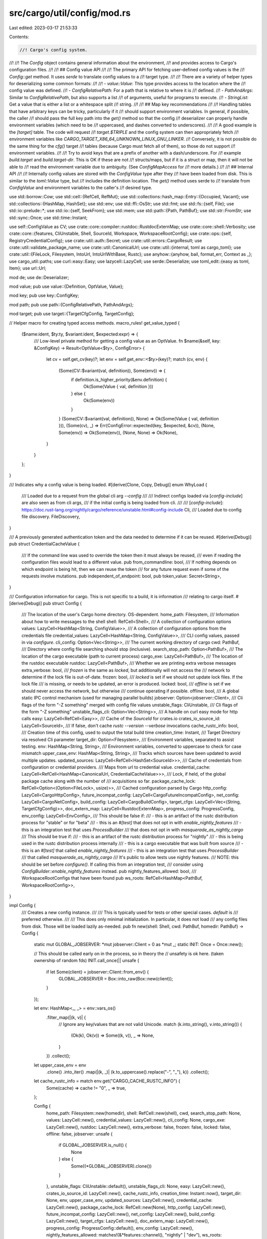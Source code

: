src/cargo/util/config/mod.rs
============================

Last edited: 2023-03-17 21:53:33

Contents:

.. code-block:: rs

    //! Cargo's config system.
//!
//! The `Config` object contains general information about the environment,
//! and provides access to Cargo's configuration files.
//!
//! ## Config value API
//!
//! The primary API for fetching user-defined config values is the
//! `Config::get` method. It uses `serde` to translate config values to a
//! target type.
//!
//! There are a variety of helper types for deserializing some common formats:
//!
//! - `value::Value`: This type provides access to the location where the
//!   config value was defined.
//! - `ConfigRelativePath`: For a path that is relative to where it is
//!   defined.
//! - `PathAndArgs`: Similar to `ConfigRelativePath`, but also supports a list
//!   of arguments, useful for programs to execute.
//! - `StringList`: Get a value that is either a list or a whitespace split
//!   string.
//!
//! ## Map key recommendations
//!
//! Handling tables that have arbitrary keys can be tricky, particularly if it
//! should support environment variables. In general, if possible, the caller
//! should pass the full key path into the `get()` method so that the config
//! deserializer can properly handle environment variables (which need to be
//! uppercased, and dashes converted to underscores).
//!
//! A good example is the `[target]` table. The code will request
//! `target.$TRIPLE` and the config system can then appropriately fetch
//! environment variables like `CARGO_TARGET_X86_64_UNKNOWN_LINUX_GNU_LINKER`.
//! Conversely, it is not possible do the same thing for the `cfg()` target
//! tables (because Cargo must fetch all of them), so those do not support
//! environment variables.
//!
//! Try to avoid keys that are a prefix of another with a dash/underscore. For
//! example `build.target` and `build.target-dir`. This is OK if these are not
//! structs/maps, but if it is a struct or map, then it will not be able to
//! read the environment variable due to ambiguity. (See `ConfigMapAccess` for
//! more details.)
//!
//! ## Internal API
//!
//! Internally config values are stored with the `ConfigValue` type after they
//! have been loaded from disk. This is similar to the `toml::Value` type, but
//! includes the definition location. The `get()` method uses serde to
//! translate from `ConfigValue` and environment variables to the caller's
//! desired type.

use std::borrow::Cow;
use std::cell::{RefCell, RefMut};
use std::collections::hash_map::Entry::{Occupied, Vacant};
use std::collections::{HashMap, HashSet};
use std::env;
use std::ffi::OsStr;
use std::fmt;
use std::fs::{self, File};
use std::io::prelude::*;
use std::io::{self, SeekFrom};
use std::mem;
use std::path::{Path, PathBuf};
use std::str::FromStr;
use std::sync::Once;
use std::time::Instant;

use self::ConfigValue as CV;
use crate::core::compiler::rustdoc::RustdocExternMap;
use crate::core::shell::Verbosity;
use crate::core::{features, CliUnstable, Shell, SourceId, Workspace, WorkspaceRootConfig};
use crate::ops::{self, RegistryCredentialConfig};
use crate::util::auth::Secret;
use crate::util::errors::CargoResult;
use crate::util::validate_package_name;
use crate::util::CanonicalUrl;
use crate::util::{internal, toml as cargo_toml};
use crate::util::{FileLock, Filesystem, IntoUrl, IntoUrlWithBase, Rustc};
use anyhow::{anyhow, bail, format_err, Context as _};
use cargo_util::paths;
use curl::easy::Easy;
use lazycell::LazyCell;
use serde::Deserialize;
use toml_edit::{easy as toml, Item};
use url::Url;

mod de;
use de::Deserializer;

mod value;
pub use value::{Definition, OptValue, Value};

mod key;
pub use key::ConfigKey;

mod path;
pub use path::{ConfigRelativePath, PathAndArgs};

mod target;
pub use target::{TargetCfgConfig, TargetConfig};

// Helper macro for creating typed access methods.
macro_rules! get_value_typed {
    ($name:ident, $ty:ty, $variant:ident, $expected:expr) => {
        /// Low-level private method for getting a config value as an OptValue.
        fn $name(&self, key: &ConfigKey) -> Result<OptValue<$ty>, ConfigError> {
            let cv = self.get_cv(key)?;
            let env = self.get_env::<$ty>(key)?;
            match (cv, env) {
                (Some(CV::$variant(val, definition)), Some(env)) => {
                    if definition.is_higher_priority(&env.definition) {
                        Ok(Some(Value { val, definition }))
                    } else {
                        Ok(Some(env))
                    }
                }
                (Some(CV::$variant(val, definition)), None) => Ok(Some(Value { val, definition })),
                (Some(cv), _) => Err(ConfigError::expected(key, $expected, &cv)),
                (None, Some(env)) => Ok(Some(env)),
                (None, None) => Ok(None),
            }
        }
    };
}

/// Indicates why a config value is being loaded.
#[derive(Clone, Copy, Debug)]
enum WhyLoad {
    /// Loaded due to a request from the global cli arg `--config`
    ///
    /// Indirect configs loaded via [`config-include`] are also seen as from cli args,
    /// if the initial config is being loaded from cli.
    ///
    /// [`config-include`]: https://doc.rust-lang.org/nightly/cargo/reference/unstable.html#config-include
    Cli,
    /// Loaded due to config file discovery.
    FileDiscovery,
}

/// A previously generated authentication token and the data needed to determine if it can be reused.
#[derive(Debug)]
pub struct CredentialCacheValue {
    /// If the command line was used to override the token then it must always be reused,
    /// even if reading the configuration files would lead to a different value.
    pub from_commandline: bool,
    /// If nothing depends on which endpoint is being hit, then we can reuse the token
    /// for any future request even if some of the requests involve mutations.
    pub independent_of_endpoint: bool,
    pub token_value: Secret<String>,
}

/// Configuration information for cargo. This is not specific to a build, it is information
/// relating to cargo itself.
#[derive(Debug)]
pub struct Config {
    /// The location of the user's Cargo home directory. OS-dependent.
    home_path: Filesystem,
    /// Information about how to write messages to the shell
    shell: RefCell<Shell>,
    /// A collection of configuration options
    values: LazyCell<HashMap<String, ConfigValue>>,
    /// A collection of configuration options from the credentials file
    credential_values: LazyCell<HashMap<String, ConfigValue>>,
    /// CLI config values, passed in via `configure`.
    cli_config: Option<Vec<String>>,
    /// The current working directory of cargo
    cwd: PathBuf,
    /// Directory where config file searching should stop (inclusive).
    search_stop_path: Option<PathBuf>,
    /// The location of the cargo executable (path to current process)
    cargo_exe: LazyCell<PathBuf>,
    /// The location of the rustdoc executable
    rustdoc: LazyCell<PathBuf>,
    /// Whether we are printing extra verbose messages
    extra_verbose: bool,
    /// `frozen` is the same as `locked`, but additionally will not access the
    /// network to determine if the lock file is out-of-date.
    frozen: bool,
    /// `locked` is set if we should not update lock files. If the lock file
    /// is missing, or needs to be updated, an error is produced.
    locked: bool,
    /// `offline` is set if we should never access the network, but otherwise
    /// continue operating if possible.
    offline: bool,
    /// A global static IPC control mechanism (used for managing parallel builds)
    jobserver: Option<jobserver::Client>,
    /// Cli flags of the form "-Z something" merged with config file values
    unstable_flags: CliUnstable,
    /// Cli flags of the form "-Z something"
    unstable_flags_cli: Option<Vec<String>>,
    /// A handle on curl easy mode for http calls
    easy: LazyCell<RefCell<Easy>>,
    /// Cache of the `SourceId` for crates.io
    crates_io_source_id: LazyCell<SourceId>,
    /// If false, don't cache `rustc --version --verbose` invocations
    cache_rustc_info: bool,
    /// Creation time of this config, used to output the total build time
    creation_time: Instant,
    /// Target Directory via resolved Cli parameter
    target_dir: Option<Filesystem>,
    /// Environment variables, separated to assist testing.
    env: HashMap<String, String>,
    /// Environment variables, converted to uppercase to check for case mismatch
    upper_case_env: HashMap<String, String>,
    /// Tracks which sources have been updated to avoid multiple updates.
    updated_sources: LazyCell<RefCell<HashSet<SourceId>>>,
    /// Cache of credentials from configuration or credential providers.
    /// Maps from url to credential value.
    credential_cache: LazyCell<RefCell<HashMap<CanonicalUrl, CredentialCacheValue>>>,
    /// Lock, if held, of the global package cache along with the number of
    /// acquisitions so far.
    package_cache_lock: RefCell<Option<(Option<FileLock>, usize)>>,
    /// Cached configuration parsed by Cargo
    http_config: LazyCell<CargoHttpConfig>,
    future_incompat_config: LazyCell<CargoFutureIncompatConfig>,
    net_config: LazyCell<CargoNetConfig>,
    build_config: LazyCell<CargoBuildConfig>,
    target_cfgs: LazyCell<Vec<(String, TargetCfgConfig)>>,
    doc_extern_map: LazyCell<RustdocExternMap>,
    progress_config: ProgressConfig,
    env_config: LazyCell<EnvConfig>,
    /// This should be false if:
    /// - this is an artifact of the rustc distribution process for "stable" or for "beta"
    /// - this is an `#[test]` that does not opt in with `enable_nightly_features`
    /// - this is an integration test that uses `ProcessBuilder`
    ///      that does not opt in with `masquerade_as_nightly_cargo`
    /// This should be true if:
    /// - this is an artifact of the rustc distribution process for "nightly"
    /// - this is being used in the rustc distribution process internally
    /// - this is a cargo executable that was built from source
    /// - this is an `#[test]` that called `enable_nightly_features`
    /// - this is an integration test that uses `ProcessBuilder`
    ///       that called `masquerade_as_nightly_cargo`
    /// It's public to allow tests use nightly features.
    /// NOTE: this should be set before `configure()`. If calling this from an integration test,
    /// consider using `ConfigBuilder::enable_nightly_features` instead.
    pub nightly_features_allowed: bool,
    /// WorkspaceRootConfigs that have been found
    pub ws_roots: RefCell<HashMap<PathBuf, WorkspaceRootConfig>>,
}

impl Config {
    /// Creates a new config instance.
    ///
    /// This is typically used for tests or other special cases. `default` is
    /// preferred otherwise.
    ///
    /// This does only minimal initialization. In particular, it does not load
    /// any config files from disk. Those will be loaded lazily as-needed.
    pub fn new(shell: Shell, cwd: PathBuf, homedir: PathBuf) -> Config {
        static mut GLOBAL_JOBSERVER: *mut jobserver::Client = 0 as *mut _;
        static INIT: Once = Once::new();

        // This should be called early on in the process, so in theory the
        // unsafety is ok here. (taken ownership of random fds)
        INIT.call_once(|| unsafe {
            if let Some(client) = jobserver::Client::from_env() {
                GLOBAL_JOBSERVER = Box::into_raw(Box::new(client));
            }
        });

        let env: HashMap<_, _> = env::vars_os()
            .filter_map(|(k, v)| {
                // Ignore any key/values that are not valid Unicode.
                match (k.into_string(), v.into_string()) {
                    (Ok(k), Ok(v)) => Some((k, v)),
                    _ => None,
                }
            })
            .collect();

        let upper_case_env = env
            .clone()
            .into_iter()
            .map(|(k, _)| (k.to_uppercase().replace("-", "_"), k))
            .collect();

        let cache_rustc_info = match env.get("CARGO_CACHE_RUSTC_INFO") {
            Some(cache) => cache != "0",
            _ => true,
        };

        Config {
            home_path: Filesystem::new(homedir),
            shell: RefCell::new(shell),
            cwd,
            search_stop_path: None,
            values: LazyCell::new(),
            credential_values: LazyCell::new(),
            cli_config: None,
            cargo_exe: LazyCell::new(),
            rustdoc: LazyCell::new(),
            extra_verbose: false,
            frozen: false,
            locked: false,
            offline: false,
            jobserver: unsafe {
                if GLOBAL_JOBSERVER.is_null() {
                    None
                } else {
                    Some((*GLOBAL_JOBSERVER).clone())
                }
            },
            unstable_flags: CliUnstable::default(),
            unstable_flags_cli: None,
            easy: LazyCell::new(),
            crates_io_source_id: LazyCell::new(),
            cache_rustc_info,
            creation_time: Instant::now(),
            target_dir: None,
            env,
            upper_case_env,
            updated_sources: LazyCell::new(),
            credential_cache: LazyCell::new(),
            package_cache_lock: RefCell::new(None),
            http_config: LazyCell::new(),
            future_incompat_config: LazyCell::new(),
            net_config: LazyCell::new(),
            build_config: LazyCell::new(),
            target_cfgs: LazyCell::new(),
            doc_extern_map: LazyCell::new(),
            progress_config: ProgressConfig::default(),
            env_config: LazyCell::new(),
            nightly_features_allowed: matches!(&*features::channel(), "nightly" | "dev"),
            ws_roots: RefCell::new(HashMap::new()),
        }
    }

    /// Creates a new Config instance, with all default settings.
    ///
    /// This does only minimal initialization. In particular, it does not load
    /// any config files from disk. Those will be loaded lazily as-needed.
    pub fn default() -> CargoResult<Config> {
        let shell = Shell::new();
        let cwd = env::current_dir()
            .with_context(|| "couldn't get the current directory of the process")?;
        let homedir = homedir(&cwd).ok_or_else(|| {
            anyhow!(
                "Cargo couldn't find your home directory. \
                 This probably means that $HOME was not set."
            )
        })?;
        Ok(Config::new(shell, cwd, homedir))
    }

    /// Gets the user's Cargo home directory (OS-dependent).
    pub fn home(&self) -> &Filesystem {
        &self.home_path
    }

    /// Returns a path to display to the user with the location of their home
    /// config file (to only be used for displaying a diagnostics suggestion,
    /// such as recommending where to add a config value).
    pub fn diagnostic_home_config(&self) -> String {
        let home = self.home_path.as_path_unlocked();
        let path = match self.get_file_path(home, "config", false) {
            Ok(Some(existing_path)) => existing_path,
            _ => home.join("config.toml"),
        };
        path.to_string_lossy().to_string()
    }

    /// Gets the Cargo Git directory (`<cargo_home>/git`).
    pub fn git_path(&self) -> Filesystem {
        self.home_path.join("git")
    }

    /// Gets the Cargo base directory for all registry information (`<cargo_home>/registry`).
    pub fn registry_base_path(&self) -> Filesystem {
        self.home_path.join("registry")
    }

    /// Gets the Cargo registry index directory (`<cargo_home>/registry/index`).
    pub fn registry_index_path(&self) -> Filesystem {
        self.registry_base_path().join("index")
    }

    /// Gets the Cargo registry cache directory (`<cargo_home>/registry/path`).
    pub fn registry_cache_path(&self) -> Filesystem {
        self.registry_base_path().join("cache")
    }

    /// Gets the Cargo registry source directory (`<cargo_home>/registry/src`).
    pub fn registry_source_path(&self) -> Filesystem {
        self.registry_base_path().join("src")
    }

    /// Gets the default Cargo registry.
    pub fn default_registry(&self) -> CargoResult<Option<String>> {
        Ok(self
            .get_string("registry.default")?
            .map(|registry| registry.val))
    }

    /// Gets a reference to the shell, e.g., for writing error messages.
    pub fn shell(&self) -> RefMut<'_, Shell> {
        self.shell.borrow_mut()
    }

    /// Gets the path to the `rustdoc` executable.
    pub fn rustdoc(&self) -> CargoResult<&Path> {
        self.rustdoc
            .try_borrow_with(|| Ok(self.get_tool("rustdoc", &self.build_config()?.rustdoc)))
            .map(AsRef::as_ref)
    }

    /// Gets the path to the `rustc` executable.
    pub fn load_global_rustc(&self, ws: Option<&Workspace<'_>>) -> CargoResult<Rustc> {
        let cache_location = ws.map(|ws| {
            ws.target_dir()
                .join(".rustc_info.json")
                .into_path_unlocked()
        });
        let wrapper = self.maybe_get_tool("rustc_wrapper", &self.build_config()?.rustc_wrapper);
        let rustc_workspace_wrapper = self.maybe_get_tool(
            "rustc_workspace_wrapper",
            &self.build_config()?.rustc_workspace_wrapper,
        );

        Rustc::new(
            self.get_tool("rustc", &self.build_config()?.rustc),
            wrapper,
            rustc_workspace_wrapper,
            &self
                .home()
                .join("bin")
                .join("rustc")
                .into_path_unlocked()
                .with_extension(env::consts::EXE_EXTENSION),
            if self.cache_rustc_info {
                cache_location
            } else {
                None
            },
        )
    }

    /// Gets the path to the `cargo` executable.
    pub fn cargo_exe(&self) -> CargoResult<&Path> {
        self.cargo_exe
            .try_borrow_with(|| {
                fn from_env() -> CargoResult<PathBuf> {
                    // Try re-using the `cargo` set in the environment already. This allows
                    // commands that use Cargo as a library to inherit (via `cargo <subcommand>`)
                    // or set (by setting `$CARGO`) a correct path to `cargo` when the current exe
                    // is not actually cargo (e.g., `cargo-*` binaries, Valgrind, `ld.so`, etc.).
                    let exe = env::var_os(crate::CARGO_ENV)
                        .map(PathBuf::from)
                        .ok_or_else(|| anyhow!("$CARGO not set"))?
                        .canonicalize()?;
                    Ok(exe)
                }

                fn from_current_exe() -> CargoResult<PathBuf> {
                    // Try fetching the path to `cargo` using `env::current_exe()`.
                    // The method varies per operating system and might fail; in particular,
                    // it depends on `/proc` being mounted on Linux, and some environments
                    // (like containers or chroots) may not have that available.
                    let exe = env::current_exe()?.canonicalize()?;
                    Ok(exe)
                }

                fn from_argv() -> CargoResult<PathBuf> {
                    // Grab `argv[0]` and attempt to resolve it to an absolute path.
                    // If `argv[0]` has one component, it must have come from a `PATH` lookup,
                    // so probe `PATH` in that case.
                    // Otherwise, it has multiple components and is either:
                    // - a relative path (e.g., `./cargo`, `target/debug/cargo`), or
                    // - an absolute path (e.g., `/usr/local/bin/cargo`).
                    // In either case, `Path::canonicalize` will return the full absolute path
                    // to the target if it exists.
                    let argv0 = env::args_os()
                        .map(PathBuf::from)
                        .next()
                        .ok_or_else(|| anyhow!("no argv[0]"))?;
                    paths::resolve_executable(&argv0)
                }

                let exe = from_env()
                    .or_else(|_| from_current_exe())
                    .or_else(|_| from_argv())
                    .with_context(|| "couldn't get the path to cargo executable")?;
                Ok(exe)
            })
            .map(AsRef::as_ref)
    }

    /// Which package sources have been updated, used to ensure it is only done once.
    pub fn updated_sources(&self) -> RefMut<'_, HashSet<SourceId>> {
        self.updated_sources
            .borrow_with(|| RefCell::new(HashSet::new()))
            .borrow_mut()
    }

    /// Cached credentials from credential providers or configuration.
    pub fn credential_cache(&self) -> RefMut<'_, HashMap<CanonicalUrl, CredentialCacheValue>> {
        self.credential_cache
            .borrow_with(|| RefCell::new(HashMap::new()))
            .borrow_mut()
    }

    /// Gets all config values from disk.
    ///
    /// This will lazy-load the values as necessary. Callers are responsible
    /// for checking environment variables. Callers outside of the `config`
    /// module should avoid using this.
    pub fn values(&self) -> CargoResult<&HashMap<String, ConfigValue>> {
        self.values.try_borrow_with(|| self.load_values())
    }

    /// Gets a mutable copy of the on-disk config values.
    ///
    /// This requires the config values to already have been loaded. This
    /// currently only exists for `cargo vendor` to remove the `source`
    /// entries. This doesn't respect environment variables. You should avoid
    /// using this if possible.
    pub fn values_mut(&mut self) -> CargoResult<&mut HashMap<String, ConfigValue>> {
        let _ = self.values()?;
        Ok(self
            .values
            .borrow_mut()
            .expect("already loaded config values"))
    }

    // Note: this is used by RLS, not Cargo.
    pub fn set_values(&self, values: HashMap<String, ConfigValue>) -> CargoResult<()> {
        if self.values.borrow().is_some() {
            bail!("config values already found")
        }
        match self.values.fill(values) {
            Ok(()) => Ok(()),
            Err(_) => bail!("could not fill values"),
        }
    }

    /// Sets the path where ancestor config file searching will stop. The
    /// given path is included, but its ancestors are not.
    pub fn set_search_stop_path<P: Into<PathBuf>>(&mut self, path: P) {
        let path = path.into();
        debug_assert!(self.cwd.starts_with(&path));
        self.search_stop_path = Some(path);
    }

    /// Reloads on-disk configuration values, starting at the given path and
    /// walking up its ancestors.
    pub fn reload_rooted_at<P: AsRef<Path>>(&mut self, path: P) -> CargoResult<()> {
        let values = self.load_values_from(path.as_ref())?;
        self.values.replace(values);
        self.merge_cli_args()?;
        self.load_unstable_flags_from_config()?;
        Ok(())
    }

    /// The current working directory.
    pub fn cwd(&self) -> &Path {
        &self.cwd
    }

    /// The `target` output directory to use.
    ///
    /// Returns `None` if the user has not chosen an explicit directory.
    ///
    /// Callers should prefer `Workspace::target_dir` instead.
    pub fn target_dir(&self) -> CargoResult<Option<Filesystem>> {
        if let Some(dir) = &self.target_dir {
            Ok(Some(dir.clone()))
        } else if let Some(dir) = self.env.get("CARGO_TARGET_DIR") {
            // Check if the CARGO_TARGET_DIR environment variable is set to an empty string.
            if dir.is_empty() {
                bail!(
                    "the target directory is set to an empty string in the \
                     `CARGO_TARGET_DIR` environment variable"
                )
            }

            Ok(Some(Filesystem::new(self.cwd.join(dir))))
        } else if let Some(val) = &self.build_config()?.target_dir {
            let path = val.resolve_path(self);

            // Check if the target directory is set to an empty string in the config.toml file.
            if val.raw_value().is_empty() {
                bail!(
                    "the target directory is set to an empty string in {}",
                    val.value().definition
                )
            }

            Ok(Some(Filesystem::new(path)))
        } else {
            Ok(None)
        }
    }

    /// Get a configuration value by key.
    ///
    /// This does NOT look at environment variables. See `get_cv_with_env` for
    /// a variant that supports environment variables.
    fn get_cv(&self, key: &ConfigKey) -> CargoResult<Option<ConfigValue>> {
        if let Some(vals) = self.credential_values.borrow() {
            let val = self.get_cv_helper(key, vals)?;
            if val.is_some() {
                return Ok(val);
            }
        }
        self.get_cv_helper(key, self.values()?)
    }

    fn get_cv_helper(
        &self,
        key: &ConfigKey,
        vals: &HashMap<String, ConfigValue>,
    ) -> CargoResult<Option<ConfigValue>> {
        log::trace!("get cv {:?}", key);
        if key.is_root() {
            // Returning the entire root table (for example `cargo config get`
            // with no key). The definition here shouldn't matter.
            return Ok(Some(CV::Table(
                vals.clone(),
                Definition::Path(PathBuf::new()),
            )));
        }
        let mut parts = key.parts().enumerate();
        let mut val = match vals.get(parts.next().unwrap().1) {
            Some(val) => val,
            None => return Ok(None),
        };
        for (i, part) in parts {
            match val {
                CV::Table(map, _) => {
                    val = match map.get(part) {
                        Some(val) => val,
                        None => return Ok(None),
                    }
                }
                CV::Integer(_, def)
                | CV::String(_, def)
                | CV::List(_, def)
                | CV::Boolean(_, def) => {
                    let mut key_so_far = ConfigKey::new();
                    for part in key.parts().take(i) {
                        key_so_far.push(part);
                    }
                    bail!(
                        "expected table for configuration key `{}`, \
                         but found {} in {}",
                        key_so_far,
                        val.desc(),
                        def
                    )
                }
            }
        }
        Ok(Some(val.clone()))
    }

    /// This is a helper for getting a CV from a file or env var.
    pub(crate) fn get_cv_with_env(&self, key: &ConfigKey) -> CargoResult<Option<CV>> {
        // Determine if value comes from env, cli, or file, and merge env if
        // possible.
        let cv = self.get_cv(key)?;
        if key.is_root() {
            // Root table can't have env value.
            return Ok(cv);
        }
        let env = self.env.get(key.as_env_key());
        let env_def = Definition::Environment(key.as_env_key().to_string());
        let use_env = match (&cv, env) {
            // Lists are always merged.
            (Some(CV::List(..)), Some(_)) => true,
            (Some(cv), Some(_)) => env_def.is_higher_priority(cv.definition()),
            (None, Some(_)) => true,
            _ => false,
        };

        if !use_env {
            return Ok(cv);
        }

        // Future note: If you ever need to deserialize a non-self describing
        // map type, this should implement a starts_with check (similar to how
        // ConfigMapAccess does).
        let env = env.unwrap();
        if env == "true" {
            Ok(Some(CV::Boolean(true, env_def)))
        } else if env == "false" {
            Ok(Some(CV::Boolean(false, env_def)))
        } else if let Ok(i) = env.parse::<i64>() {
            Ok(Some(CV::Integer(i, env_def)))
        } else if self.cli_unstable().advanced_env && env.starts_with('[') && env.ends_with(']') {
            match cv {
                Some(CV::List(mut cv_list, cv_def)) => {
                    // Merge with config file.
                    self.get_env_list(key, &mut cv_list)?;
                    Ok(Some(CV::List(cv_list, cv_def)))
                }
                Some(cv) => {
                    // This can't assume StringList or UnmergedStringList.
                    // Return an error, which is the behavior of merging
                    // multiple config.toml files with the same scenario.
                    bail!(
                        "unable to merge array env for config `{}`\n\
                        file: {:?}\n\
                        env: {}",
                        key,
                        cv,
                        env
                    );
                }
                None => {
                    let mut cv_list = Vec::new();
                    self.get_env_list(key, &mut cv_list)?;
                    Ok(Some(CV::List(cv_list, env_def)))
                }
            }
        } else {
            // Try to merge if possible.
            match cv {
                Some(CV::List(mut cv_list, cv_def)) => {
                    // Merge with config file.
                    self.get_env_list(key, &mut cv_list)?;
                    Ok(Some(CV::List(cv_list, cv_def)))
                }
                _ => {
                    // Note: CV::Table merging is not implemented, as env
                    // vars do not support table values. In the future, we
                    // could check for `{}`, and interpret it as TOML if
                    // that seems useful.
                    Ok(Some(CV::String(env.to_string(), env_def)))
                }
            }
        }
    }

    /// Helper primarily for testing.
    pub fn set_env(&mut self, env: HashMap<String, String>) {
        self.env = env;
    }

    /// Returns all environment variables.
    pub(crate) fn env(&self) -> &HashMap<String, String> {
        &self.env
    }

    fn get_env<T>(&self, key: &ConfigKey) -> Result<OptValue<T>, ConfigError>
    where
        T: FromStr,
        <T as FromStr>::Err: fmt::Display,
    {
        match self.env.get(key.as_env_key()) {
            Some(value) => {
                let definition = Definition::Environment(key.as_env_key().to_string());
                Ok(Some(Value {
                    val: value
                        .parse()
                        .map_err(|e| ConfigError::new(format!("{}", e), definition.clone()))?,
                    definition,
                }))
            }
            None => {
                self.check_environment_key_case_mismatch(key);
                Ok(None)
            }
        }
    }

    /// Check if the [`Config`] contains a given [`ConfigKey`].
    ///
    /// See `ConfigMapAccess` for a description of `env_prefix_ok`.
    fn has_key(&self, key: &ConfigKey, env_prefix_ok: bool) -> CargoResult<bool> {
        if self.env.contains_key(key.as_env_key()) {
            return Ok(true);
        }
        if env_prefix_ok {
            let env_prefix = format!("{}_", key.as_env_key());
            if self.env.keys().any(|k| k.starts_with(&env_prefix)) {
                return Ok(true);
            }
        }
        if self.get_cv(key)?.is_some() {
            return Ok(true);
        }
        self.check_environment_key_case_mismatch(key);

        Ok(false)
    }

    fn check_environment_key_case_mismatch(&self, key: &ConfigKey) {
        if let Some(env_key) = self.upper_case_env.get(key.as_env_key()) {
            let _ = self.shell().warn(format!(
                "Environment variables are expected to use uppercase letters and underscores, \
                the variable `{}` will be ignored and have no effect",
                env_key
            ));
        }
    }

    /// Get a string config value.
    ///
    /// See `get` for more details.
    pub fn get_string(&self, key: &str) -> CargoResult<OptValue<String>> {
        self.get::<Option<Value<String>>>(key)
    }

    /// Get a config value that is expected to be a path.
    ///
    /// This returns a relative path if the value does not contain any
    /// directory separators. See `ConfigRelativePath::resolve_program` for
    /// more details.
    pub fn get_path(&self, key: &str) -> CargoResult<OptValue<PathBuf>> {
        self.get::<Option<Value<ConfigRelativePath>>>(key).map(|v| {
            v.map(|v| Value {
                val: v.val.resolve_program(self),
                definition: v.definition,
            })
        })
    }

    fn string_to_path(&self, value: &str, definition: &Definition) -> PathBuf {
        let is_path = value.contains('/') || (cfg!(windows) && value.contains('\\'));
        if is_path {
            definition.root(self).join(value)
        } else {
            // A pathless name.
            PathBuf::from(value)
        }
    }

    /// Get a list of strings.
    ///
    /// DO NOT USE outside of the config module. `pub` will be removed in the
    /// future.
    ///
    /// NOTE: this does **not** support environment variables. Use `get` instead
    /// if you want that.
    pub fn get_list(&self, key: &str) -> CargoResult<OptValue<Vec<(String, Definition)>>> {
        let key = ConfigKey::from_str(key);
        self._get_list(&key)
    }

    fn _get_list(&self, key: &ConfigKey) -> CargoResult<OptValue<Vec<(String, Definition)>>> {
        match self.get_cv(key)? {
            Some(CV::List(val, definition)) => Ok(Some(Value { val, definition })),
            Some(val) => self.expected("list", key, &val),
            None => Ok(None),
        }
    }

    /// Helper for StringList type to get something that is a string or list.
    fn get_list_or_string(
        &self,
        key: &ConfigKey,
        merge: bool,
    ) -> CargoResult<Vec<(String, Definition)>> {
        let mut res = Vec::new();

        if !merge {
            self.get_env_list(key, &mut res)?;

            if !res.is_empty() {
                return Ok(res);
            }
        }

        match self.get_cv(key)? {
            Some(CV::List(val, _def)) => res.extend(val),
            Some(CV::String(val, def)) => {
                let split_vs = val.split_whitespace().map(|s| (s.to_string(), def.clone()));
                res.extend(split_vs);
            }
            Some(val) => {
                return self.expected("string or array of strings", key, &val);
            }
            None => {}
        }

        self.get_env_list(key, &mut res)?;

        Ok(res)
    }

    /// Internal method for getting an environment variable as a list.
    fn get_env_list(
        &self,
        key: &ConfigKey,
        output: &mut Vec<(String, Definition)>,
    ) -> CargoResult<()> {
        let env_val = match self.env.get(key.as_env_key()) {
            Some(v) => v,
            None => {
                self.check_environment_key_case_mismatch(key);
                return Ok(());
            }
        };

        let def = Definition::Environment(key.as_env_key().to_string());
        if self.cli_unstable().advanced_env && env_val.starts_with('[') && env_val.ends_with(']') {
            // Parse an environment string as a TOML array.
            let toml_s = format!("value={}", env_val);
            let toml_v: toml::Value = toml::de::from_str(&toml_s).map_err(|e| {
                ConfigError::new(format!("could not parse TOML list: {}", e), def.clone())
            })?;
            let values = toml_v
                .as_table()
                .unwrap()
                .get("value")
                .unwrap()
                .as_array()
                .expect("env var was not array");
            for value in values {
                // TODO: support other types.
                let s = value.as_str().ok_or_else(|| {
                    ConfigError::new(
                        format!("expected string, found {}", value.type_str()),
                        def.clone(),
                    )
                })?;
                output.push((s.to_string(), def.clone()));
            }
        } else {
            output.extend(
                env_val
                    .split_whitespace()
                    .map(|s| (s.to_string(), def.clone())),
            );
        }
        Ok(())
    }

    /// Low-level method for getting a config value as an `OptValue<HashMap<String, CV>>`.
    ///
    /// NOTE: This does not read from env. The caller is responsible for that.
    fn get_table(&self, key: &ConfigKey) -> CargoResult<OptValue<HashMap<String, CV>>> {
        match self.get_cv(key)? {
            Some(CV::Table(val, definition)) => Ok(Some(Value { val, definition })),
            Some(val) => self.expected("table", key, &val),
            None => Ok(None),
        }
    }

    get_value_typed! {get_integer, i64, Integer, "an integer"}
    get_value_typed! {get_bool, bool, Boolean, "true/false"}
    get_value_typed! {get_string_priv, String, String, "a string"}

    /// Generate an error when the given value is the wrong type.
    fn expected<T>(&self, ty: &str, key: &ConfigKey, val: &CV) -> CargoResult<T> {
        val.expected(ty, &key.to_string())
            .map_err(|e| anyhow!("invalid configuration for key `{}`\n{}", key, e))
    }

    /// Update the Config instance based on settings typically passed in on
    /// the command-line.
    ///
    /// This may also load the config from disk if it hasn't already been
    /// loaded.
    pub fn configure(
        &mut self,
        verbose: u32,
        quiet: bool,
        color: Option<&str>,
        frozen: bool,
        locked: bool,
        offline: bool,
        target_dir: &Option<PathBuf>,
        unstable_flags: &[String],
        cli_config: &[String],
    ) -> CargoResult<()> {
        for warning in self
            .unstable_flags
            .parse(unstable_flags, self.nightly_features_allowed)?
        {
            self.shell().warn(warning)?;
        }
        if !unstable_flags.is_empty() {
            // store a copy of the cli flags separately for `load_unstable_flags_from_config`
            // (we might also need it again for `reload_rooted_at`)
            self.unstable_flags_cli = Some(unstable_flags.to_vec());
        }
        if !cli_config.is_empty() {
            self.cli_config = Some(cli_config.iter().map(|s| s.to_string()).collect());
            self.merge_cli_args()?;
        }
        if self.unstable_flags.config_include {
            // If the config was already loaded (like when fetching the
            // `[alias]` table), it was loaded with includes disabled because
            // the `unstable_flags` hadn't been set up, yet. Any values
            // fetched before this step will not process includes, but that
            // should be fine (`[alias]` is one of the only things loaded
            // before configure). This can be removed when stabilized.
            self.reload_rooted_at(self.cwd.clone())?;
        }
        let extra_verbose = verbose >= 2;
        let verbose = verbose != 0;

        // Ignore errors in the configuration files. We don't want basic
        // commands like `cargo version` to error out due to config file
        // problems.
        let term = self.get::<TermConfig>("term").unwrap_or_default();

        let color = color.or_else(|| term.color.as_deref());

        // The command line takes precedence over configuration.
        let verbosity = match (verbose, quiet) {
            (true, true) => bail!("cannot set both --verbose and --quiet"),
            (true, false) => Verbosity::Verbose,
            (false, true) => Verbosity::Quiet,
            (false, false) => match (term.verbose, term.quiet) {
                (Some(true), Some(true)) => {
                    bail!("cannot set both `term.verbose` and `term.quiet`")
                }
                (Some(true), _) => Verbosity::Verbose,
                (_, Some(true)) => Verbosity::Quiet,
                _ => Verbosity::Normal,
            },
        };

        let cli_target_dir = target_dir.as_ref().map(|dir| Filesystem::new(dir.clone()));

        self.shell().set_verbosity(verbosity);
        self.shell().set_color_choice(color)?;
        self.progress_config = term.progress.unwrap_or_default();
        self.extra_verbose = extra_verbose;
        self.frozen = frozen;
        self.locked = locked;
        self.offline = offline
            || self
                .net_config()
                .ok()
                .and_then(|n| n.offline)
                .unwrap_or(false);
        self.target_dir = cli_target_dir;

        self.load_unstable_flags_from_config()?;

        Ok(())
    }

    fn load_unstable_flags_from_config(&mut self) -> CargoResult<()> {
        // If nightly features are enabled, allow setting Z-flags from config
        // using the `unstable` table. Ignore that block otherwise.
        if self.nightly_features_allowed {
            self.unstable_flags = self
                .get::<Option<CliUnstable>>("unstable")?
                .unwrap_or_default();
            if let Some(unstable_flags_cli) = &self.unstable_flags_cli {
                // NB. It's not ideal to parse these twice, but doing it again here
                //     allows the CLI to override config files for both enabling
                //     and disabling, and doing it up top allows CLI Zflags to
                //     control config parsing behavior.
                self.unstable_flags.parse(unstable_flags_cli, true)?;
            }
        }

        Ok(())
    }

    pub fn cli_unstable(&self) -> &CliUnstable {
        &self.unstable_flags
    }

    pub fn extra_verbose(&self) -> bool {
        self.extra_verbose
    }

    pub fn network_allowed(&self) -> bool {
        !self.frozen() && !self.offline()
    }

    pub fn offline(&self) -> bool {
        self.offline
    }

    pub fn frozen(&self) -> bool {
        self.frozen
    }

    pub fn locked(&self) -> bool {
        self.locked
    }

    pub fn lock_update_allowed(&self) -> bool {
        !self.frozen && !self.locked
    }

    /// Loads configuration from the filesystem.
    pub fn load_values(&self) -> CargoResult<HashMap<String, ConfigValue>> {
        self.load_values_from(&self.cwd)
    }

    /// Like [`load_values`](Config::load_values) but without merging config values.
    ///
    /// This is primarily crafted for `cargo config` command.
    pub(crate) fn load_values_unmerged(&self) -> CargoResult<Vec<ConfigValue>> {
        let mut result = Vec::new();
        let mut seen = HashSet::new();
        let home = self.home_path.clone().into_path_unlocked();
        self.walk_tree(&self.cwd, &home, |path| {
            let mut cv = self._load_file(path, &mut seen, false, WhyLoad::FileDiscovery)?;
            if self.cli_unstable().config_include {
                self.load_unmerged_include(&mut cv, &mut seen, &mut result)?;
            }
            result.push(cv);
            Ok(())
        })
        .with_context(|| "could not load Cargo configuration")?;
        Ok(result)
    }

    /// Like [`load_includes`](Config::load_includes) but without merging config values.
    ///
    /// This is primarily crafted for `cargo config` command.
    fn load_unmerged_include(
        &self,
        cv: &mut CV,
        seen: &mut HashSet<PathBuf>,
        output: &mut Vec<CV>,
    ) -> CargoResult<()> {
        let includes = self.include_paths(cv, false)?;
        for (path, abs_path, def) in includes {
            let mut cv = self
                ._load_file(&abs_path, seen, false, WhyLoad::FileDiscovery)
                .with_context(|| {
                    format!("failed to load config include `{}` from `{}`", path, def)
                })?;
            self.load_unmerged_include(&mut cv, seen, output)?;
            output.push(cv);
        }
        Ok(())
    }

    /// Start a config file discovery from a path and merges all config values found.
    fn load_values_from(&self, path: &Path) -> CargoResult<HashMap<String, ConfigValue>> {
        // This definition path is ignored, this is just a temporary container
        // representing the entire file.
        let mut cfg = CV::Table(HashMap::new(), Definition::Path(PathBuf::from(".")));
        let home = self.home_path.clone().into_path_unlocked();

        self.walk_tree(path, &home, |path| {
            let value = self.load_file(path)?;
            cfg.merge(value, false).with_context(|| {
                format!("failed to merge configuration at `{}`", path.display())
            })?;
            Ok(())
        })
        .with_context(|| "could not load Cargo configuration")?;

        match cfg {
            CV::Table(map, _) => Ok(map),
            _ => unreachable!(),
        }
    }

    /// Loads a config value from a path.
    ///
    /// This is used during config file discovery.
    fn load_file(&self, path: &Path) -> CargoResult<ConfigValue> {
        self._load_file(path, &mut HashSet::new(), true, WhyLoad::FileDiscovery)
    }

    /// Loads a config value from a path with options.
    ///
    /// This is actual implementation of loading a config value from a path.
    ///
    /// * `includes` determines whether to load configs from [`config-include`].
    /// * `seen` is used to check for cyclic includes.
    /// * `why_load` tells why a config is being loaded.
    ///
    /// [`config-include`]: https://doc.rust-lang.org/nightly/cargo/reference/unstable.html#config-include
    fn _load_file(
        &self,
        path: &Path,
        seen: &mut HashSet<PathBuf>,
        includes: bool,
        why_load: WhyLoad,
    ) -> CargoResult<ConfigValue> {
        if !seen.insert(path.to_path_buf()) {
            bail!(
                "config `include` cycle detected with path `{}`",
                path.display()
            );
        }
        let contents = fs::read_to_string(path)
            .with_context(|| format!("failed to read configuration file `{}`", path.display()))?;
        let toml = cargo_toml::parse(&contents, path, self).with_context(|| {
            format!("could not parse TOML configuration in `{}`", path.display())
        })?;
        let def = match why_load {
            WhyLoad::Cli => Definition::Cli(Some(path.into())),
            WhyLoad::FileDiscovery => Definition::Path(path.into()),
        };
        let value = CV::from_toml(def, toml).with_context(|| {
            format!(
                "failed to load TOML configuration from `{}`",
                path.display()
            )
        })?;
        if includes {
            self.load_includes(value, seen, why_load)
        } else {
            Ok(value)
        }
    }

    /// Load any `include` files listed in the given `value`.
    ///
    /// Returns `value` with the given include files merged into it.
    ///
    /// * `seen` is used to check for cyclic includes.
    /// * `why_load` tells why a config is being loaded.
    fn load_includes(
        &self,
        mut value: CV,
        seen: &mut HashSet<PathBuf>,
        why_load: WhyLoad,
    ) -> CargoResult<CV> {
        // Get the list of files to load.
        let includes = self.include_paths(&mut value, true)?;
        // Check unstable.
        if !self.cli_unstable().config_include {
            return Ok(value);
        }
        // Accumulate all values here.
        let mut root = CV::Table(HashMap::new(), value.definition().clone());
        for (path, abs_path, def) in includes {
            self._load_file(&abs_path, seen, true, why_load)
                .and_then(|include| root.merge(include, true))
                .with_context(|| {
                    format!("failed to load config include `{}` from `{}`", path, def)
                })?;
        }
        root.merge(value, true)?;
        Ok(root)
    }

    /// Converts the `include` config value to a list of absolute paths.
    fn include_paths(
        &self,
        cv: &mut CV,
        remove: bool,
    ) -> CargoResult<Vec<(String, PathBuf, Definition)>> {
        let abs = |path: &str, def: &Definition| -> (String, PathBuf, Definition) {
            let abs_path = match def {
                Definition::Path(p) | Definition::Cli(Some(p)) => p.parent().unwrap().join(&path),
                Definition::Environment(_) | Definition::Cli(None) => self.cwd().join(&path),
            };
            (path.to_string(), abs_path, def.clone())
        };
        let table = match cv {
            CV::Table(table, _def) => table,
            _ => unreachable!(),
        };
        let owned;
        let include = if remove {
            owned = table.remove("include");
            owned.as_ref()
        } else {
            table.get("include")
        };
        let includes = match include {
            Some(CV::String(s, def)) => {
                vec![abs(s, def)]
            }
            Some(CV::List(list, _def)) => list.iter().map(|(s, def)| abs(s, def)).collect(),
            Some(other) => bail!(
                "`include` expected a string or list, but found {} in `{}`",
                other.desc(),
                other.definition()
            ),
            None => {
                return Ok(Vec::new());
            }
        };
        Ok(includes)
    }

    /// Parses the CLI config args and returns them as a table.
    pub(crate) fn cli_args_as_table(&self) -> CargoResult<ConfigValue> {
        let mut loaded_args = CV::Table(HashMap::new(), Definition::Cli(None));
        let cli_args = match &self.cli_config {
            Some(cli_args) => cli_args,
            None => return Ok(loaded_args),
        };
        let mut seen = HashSet::new();
        for arg in cli_args {
            let arg_as_path = self.cwd.join(arg);
            let tmp_table = if !arg.is_empty() && arg_as_path.exists() {
                // --config path_to_file
                let str_path = arg_as_path
                    .to_str()
                    .ok_or_else(|| {
                        anyhow::format_err!("config path {:?} is not utf-8", arg_as_path)
                    })?
                    .to_string();
                self._load_file(&self.cwd().join(&str_path), &mut seen, true, WhyLoad::Cli)
                    .with_context(|| format!("failed to load config from `{}`", str_path))?
            } else {
                // We only want to allow "dotted key" (see https://toml.io/en/v1.0.0#keys)
                // expressions followed by a value that's not an "inline table"
                // (https://toml.io/en/v1.0.0#inline-table). Easiest way to check for that is to
                // parse the value as a toml_edit::Document, and check that the (single)
                // inner-most table is set via dotted keys.
                let doc: toml_edit::Document = arg.parse().with_context(|| {
                    format!("failed to parse value from --config argument `{arg}` as a dotted key expression")
                })?;
                fn non_empty_decor(d: &toml_edit::Decor) -> bool {
                    d.prefix().map_or(false, |p| !p.trim().is_empty())
                        || d.suffix().map_or(false, |s| !s.trim().is_empty())
                }
                let ok = {
                    let mut got_to_value = false;
                    let mut table = doc.as_table();
                    let mut is_root = true;
                    while table.is_dotted() || is_root {
                        is_root = false;
                        if table.len() != 1 {
                            break;
                        }
                        let (k, n) = table.iter().next().expect("len() == 1 above");
                        match n {
                            Item::Table(nt) => {
                                if table.key_decor(k).map_or(false, non_empty_decor)
                                    || non_empty_decor(nt.decor())
                                {
                                    bail!(
                                        "--config argument `{arg}` \
                                            includes non-whitespace decoration"
                                    )
                                }
                                table = nt;
                            }
                            Item::Value(v) if v.is_inline_table() => {
                                bail!(
                                    "--config argument `{arg}` \
                                    sets a value to an inline table, which is not accepted"
                                );
                            }
                            Item::Value(v) => {
                                if non_empty_decor(v.decor()) {
                                    bail!(
                                        "--config argument `{arg}` \
                                            includes non-whitespace decoration"
                                    )
                                }
                                got_to_value = true;
                                break;
                            }
                            Item::ArrayOfTables(_) => {
                                bail!(
                                    "--config argument `{arg}` \
                                    sets a value to an array of tables, which is not accepted"
                                );
                            }

                            Item::None => {
                                bail!("--config argument `{arg}` doesn't provide a value")
                            }
                        }
                    }
                    got_to_value
                };
                if !ok {
                    bail!(
                        "--config argument `{arg}` was not a TOML dotted key expression (such as `build.jobs = 2`)"
                    );
                }

                let toml_v: toml::Value = toml::from_document(doc).with_context(|| {
                    format!("failed to parse value from --config argument `{arg}`")
                })?;

                if toml_v
                    .get("registry")
                    .and_then(|v| v.as_table())
                    .and_then(|t| t.get("token"))
                    .is_some()
                {
                    bail!("registry.token cannot be set through --config for security reasons");
                } else if let Some((k, _)) = toml_v
                    .get("registries")
                    .and_then(|v| v.as_table())
                    .and_then(|t| t.iter().find(|(_, v)| v.get("token").is_some()))
                {
                    bail!(
                        "registries.{}.token cannot be set through --config for security reasons",
                        k
                    );
                }

                if toml_v
                    .get("registry")
                    .and_then(|v| v.as_table())
                    .and_then(|t| t.get("secret-key"))
                    .is_some()
                {
                    bail!(
                        "registry.secret-key cannot be set through --config for security reasons"
                    );
                } else if let Some((k, _)) = toml_v
                    .get("registries")
                    .and_then(|v| v.as_table())
                    .and_then(|t| t.iter().find(|(_, v)| v.get("secret-key").is_some()))
                {
                    bail!(
                        "registries.{}.secret-key cannot be set through --config for security reasons",
                        k
                    );
                }

                CV::from_toml(Definition::Cli(None), toml_v)
                    .with_context(|| format!("failed to convert --config argument `{arg}`"))?
            };
            let tmp_table = self
                .load_includes(tmp_table, &mut HashSet::new(), WhyLoad::Cli)
                .with_context(|| "failed to load --config include".to_string())?;
            loaded_args
                .merge(tmp_table, true)
                .with_context(|| format!("failed to merge --config argument `{arg}`"))?;
        }
        Ok(loaded_args)
    }

    /// Add config arguments passed on the command line.
    fn merge_cli_args(&mut self) -> CargoResult<()> {
        let loaded_map = match self.cli_args_as_table()? {
            CV::Table(table, _def) => table,
            _ => unreachable!(),
        };
        let values = self.values_mut()?;
        for (key, value) in loaded_map.into_iter() {
            match values.entry(key) {
                Vacant(entry) => {
                    entry.insert(value);
                }
                Occupied(mut entry) => entry.get_mut().merge(value, true).with_context(|| {
                    format!(
                        "failed to merge --config key `{}` into `{}`",
                        entry.key(),
                        entry.get().definition(),
                    )
                })?,
            };
        }
        Ok(())
    }

    /// The purpose of this function is to aid in the transition to using
    /// .toml extensions on Cargo's config files, which were historically not used.
    /// Both 'config.toml' and 'credentials.toml' should be valid with or without extension.
    /// When both exist, we want to prefer the one without an extension for
    /// backwards compatibility, but warn the user appropriately.
    fn get_file_path(
        &self,
        dir: &Path,
        filename_without_extension: &str,
        warn: bool,
    ) -> CargoResult<Option<PathBuf>> {
        let possible = dir.join(filename_without_extension);
        let possible_with_extension = dir.join(format!("{}.toml", filename_without_extension));

        if possible.exists() {
            if warn && possible_with_extension.exists() {
                // We don't want to print a warning if the version
                // without the extension is just a symlink to the version
                // WITH an extension, which people may want to do to
                // support multiple Cargo versions at once and not
                // get a warning.
                let skip_warning = if let Ok(target_path) = fs::read_link(&possible) {
                    target_path == possible_with_extension
                } else {
                    false
                };

                if !skip_warning {
                    self.shell().warn(format!(
                        "Both `{}` and `{}` exist. Using `{}`",
                        possible.display(),
                        possible_with_extension.display(),
                        possible.display()
                    ))?;
                }
            }

            Ok(Some(possible))
        } else if possible_with_extension.exists() {
            Ok(Some(possible_with_extension))
        } else {
            Ok(None)
        }
    }

    fn walk_tree<F>(&self, pwd: &Path, home: &Path, mut walk: F) -> CargoResult<()>
    where
        F: FnMut(&Path) -> CargoResult<()>,
    {
        let mut stash: HashSet<PathBuf> = HashSet::new();

        for current in paths::ancestors(pwd, self.search_stop_path.as_deref()) {
            if let Some(path) = self.get_file_path(&current.join(".cargo"), "config", true)? {
                walk(&path)?;
                stash.insert(path);
            }
        }

        // Once we're done, also be sure to walk the home directory even if it's not
        // in our history to be sure we pick up that standard location for
        // information.
        if let Some(path) = self.get_file_path(home, "config", true)? {
            if !stash.contains(&path) {
                walk(&path)?;
            }
        }

        Ok(())
    }

    /// Gets the index for a registry.
    pub fn get_registry_index(&self, registry: &str) -> CargoResult<Url> {
        validate_package_name(registry, "registry name", "")?;
        if let Some(index) = self.get_string(&format!("registries.{}.index", registry))? {
            self.resolve_registry_index(&index).with_context(|| {
                format!(
                    "invalid index URL for registry `{}` defined in {}",
                    registry, index.definition
                )
            })
        } else {
            bail!("no index found for registry: `{}`", registry);
        }
    }

    /// Returns an error if `registry.index` is set.
    pub fn check_registry_index_not_set(&self) -> CargoResult<()> {
        if self.get_string("registry.index")?.is_some() {
            bail!(
                "the `registry.index` config value is no longer supported\n\
                Use `[source]` replacement to alter the default index for crates.io."
            );
        }
        Ok(())
    }

    fn resolve_registry_index(&self, index: &Value<String>) -> CargoResult<Url> {
        // This handles relative file: URLs, relative to the config definition.
        let base = index
            .definition
            .root(self)
            .join("truncated-by-url_with_base");
        // Parse val to check it is a URL, not a relative path without a protocol.
        let _parsed = index.val.into_url()?;
        let url = index.val.into_url_with_base(Some(&*base))?;
        if url.password().is_some() {
            bail!("registry URLs may not contain passwords");
        }
        Ok(url)
    }

    /// Loads credentials config from the credentials file, if present.
    ///
    /// The credentials are loaded into a separate field to enable them
    /// to be lazy-loaded after the main configuration has been loaded,
    /// without requiring `mut` access to the `Config`.
    ///
    /// If the credentials are already loaded, this function does nothing.
    pub fn load_credentials(&self) -> CargoResult<()> {
        if self.credential_values.filled() {
            return Ok(());
        }

        let home_path = self.home_path.clone().into_path_unlocked();
        let credentials = match self.get_file_path(&home_path, "credentials", true)? {
            Some(credentials) => credentials,
            None => return Ok(()),
        };

        let mut value = self.load_file(&credentials)?;
        // Backwards compatibility for old `.cargo/credentials` layout.
        {
            let (value_map, def) = match value {
                CV::Table(ref mut value, ref def) => (value, def),
                _ => unreachable!(),
            };

            if let Some(token) = value_map.remove("token") {
                if let Vacant(entry) = value_map.entry("registry".into()) {
                    let map = HashMap::from([("token".into(), token)]);
                    let table = CV::Table(map, def.clone());
                    entry.insert(table);
                }
            }
        }

        let mut credential_values = HashMap::new();
        if let CV::Table(map, _) = value {
            let base_map = self.values()?;
            for (k, v) in map {
                let entry = match base_map.get(&k) {
                    Some(base_entry) => {
                        let mut entry = base_entry.clone();
                        entry.merge(v, true)?;
                        entry
                    }
                    None => v,
                };
                credential_values.insert(k, entry);
            }
        }
        self.credential_values
            .fill(credential_values)
            .expect("was not filled at beginning of the function");
        Ok(())
    }

    /// Looks for a path for `tool` in an environment variable or the given config, and returns
    /// `None` if it's not present.
    fn maybe_get_tool(
        &self,
        tool: &str,
        from_config: &Option<ConfigRelativePath>,
    ) -> Option<PathBuf> {
        let var = tool.to_uppercase();

        match env::var_os(&var) {
            Some(tool_path) => {
                let maybe_relative = match tool_path.to_str() {
                    Some(s) => s.contains('/') || s.contains('\\'),
                    None => false,
                };
                let path = if maybe_relative {
                    self.cwd.join(tool_path)
                } else {
                    PathBuf::from(tool_path)
                };
                Some(path)
            }

            None => from_config.as_ref().map(|p| p.resolve_program(self)),
        }
    }

    /// Looks for a path for `tool` in an environment variable or config path, defaulting to `tool`
    /// as a path.
    fn get_tool(&self, tool: &str, from_config: &Option<ConfigRelativePath>) -> PathBuf {
        self.maybe_get_tool(tool, from_config)
            .unwrap_or_else(|| PathBuf::from(tool))
    }

    pub fn jobserver_from_env(&self) -> Option<&jobserver::Client> {
        self.jobserver.as_ref()
    }

    pub fn http(&self) -> CargoResult<&RefCell<Easy>> {
        let http = self
            .easy
            .try_borrow_with(|| ops::http_handle(self).map(RefCell::new))?;
        {
            let mut http = http.borrow_mut();
            http.reset();
            let timeout = ops::configure_http_handle(self, &mut http)?;
            timeout.configure(&mut http)?;
        }
        Ok(http)
    }

    pub fn http_config(&self) -> CargoResult<&CargoHttpConfig> {
        self.http_config
            .try_borrow_with(|| self.get::<CargoHttpConfig>("http"))
    }

    pub fn future_incompat_config(&self) -> CargoResult<&CargoFutureIncompatConfig> {
        self.future_incompat_config
            .try_borrow_with(|| self.get::<CargoFutureIncompatConfig>("future-incompat-report"))
    }

    pub fn net_config(&self) -> CargoResult<&CargoNetConfig> {
        self.net_config
            .try_borrow_with(|| self.get::<CargoNetConfig>("net"))
    }

    pub fn build_config(&self) -> CargoResult<&CargoBuildConfig> {
        self.build_config
            .try_borrow_with(|| self.get::<CargoBuildConfig>("build"))
    }

    pub fn progress_config(&self) -> &ProgressConfig {
        &self.progress_config
    }

    pub fn env_config(&self) -> CargoResult<&EnvConfig> {
        self.env_config
            .try_borrow_with(|| self.get::<EnvConfig>("env"))
    }

    /// This is used to validate the `term` table has valid syntax.
    ///
    /// This is necessary because loading the term settings happens very
    /// early, and in some situations (like `cargo version`) we don't want to
    /// fail if there are problems with the config file.
    pub fn validate_term_config(&self) -> CargoResult<()> {
        drop(self.get::<TermConfig>("term")?);
        Ok(())
    }

    /// Returns a list of [target.'cfg()'] tables.
    ///
    /// The list is sorted by the table name.
    pub fn target_cfgs(&self) -> CargoResult<&Vec<(String, TargetCfgConfig)>> {
        self.target_cfgs
            .try_borrow_with(|| target::load_target_cfgs(self))
    }

    pub fn doc_extern_map(&self) -> CargoResult<&RustdocExternMap> {
        // Note: This does not support environment variables. The `Unit`
        // fundamentally does not have access to the registry name, so there is
        // nothing to query. Plumbing the name into SourceId is quite challenging.
        self.doc_extern_map
            .try_borrow_with(|| self.get::<RustdocExternMap>("doc.extern-map"))
    }

    /// Returns true if the `[target]` table should be applied to host targets.
    pub fn target_applies_to_host(&self) -> CargoResult<bool> {
        target::get_target_applies_to_host(self)
    }

    /// Returns the `[host]` table definition for the given target triple.
    pub fn host_cfg_triple(&self, target: &str) -> CargoResult<TargetConfig> {
        target::load_host_triple(self, target)
    }

    /// Returns the `[target]` table definition for the given target triple.
    pub fn target_cfg_triple(&self, target: &str) -> CargoResult<TargetConfig> {
        target::load_target_triple(self, target)
    }

    pub fn crates_io_source_id<F>(&self, f: F) -> CargoResult<SourceId>
    where
        F: FnMut() -> CargoResult<SourceId>,
    {
        Ok(*(self.crates_io_source_id.try_borrow_with(f)?))
    }

    pub fn creation_time(&self) -> Instant {
        self.creation_time
    }

    /// Retrieves a config variable.
    ///
    /// This supports most serde `Deserialize` types. Examples:
    ///
    /// ```rust,ignore
    /// let v: Option<u32> = config.get("some.nested.key")?;
    /// let v: Option<MyStruct> = config.get("some.key")?;
    /// let v: Option<HashMap<String, MyStruct>> = config.get("foo")?;
    /// ```
    ///
    /// The key may be a dotted key, but this does NOT support TOML key
    /// quoting. Avoid key components that may have dots. For example,
    /// `foo.'a.b'.bar" does not work if you try to fetch `foo.'a.b'". You can
    /// fetch `foo` if it is a map, though.
    pub fn get<'de, T: serde::de::Deserialize<'de>>(&self, key: &str) -> CargoResult<T> {
        let d = Deserializer {
            config: self,
            key: ConfigKey::from_str(key),
            env_prefix_ok: true,
        };
        T::deserialize(d).map_err(|e| e.into())
    }

    pub fn assert_package_cache_locked<'a>(&self, f: &'a Filesystem) -> &'a Path {
        let ret = f.as_path_unlocked();
        assert!(
            self.package_cache_lock.borrow().is_some(),
            "package cache lock is not currently held, Cargo forgot to call \
             `acquire_package_cache_lock` before we got to this stack frame",
        );
        assert!(ret.starts_with(self.home_path.as_path_unlocked()));
        ret
    }

    /// Acquires an exclusive lock on the global "package cache"
    ///
    /// This lock is global per-process and can be acquired recursively. An RAII
    /// structure is returned to release the lock, and if this process
    /// abnormally terminates the lock is also released.
    pub fn acquire_package_cache_lock(&self) -> CargoResult<PackageCacheLock<'_>> {
        let mut slot = self.package_cache_lock.borrow_mut();
        match *slot {
            // We've already acquired the lock in this process, so simply bump
            // the count and continue.
            Some((_, ref mut cnt)) => {
                *cnt += 1;
            }
            None => {
                let path = ".package-cache";
                let desc = "package cache";

                // First, attempt to open an exclusive lock which is in general
                // the purpose of this lock!
                //
                // If that fails because of a readonly filesystem or a
                // permission error, though, then we don't really want to fail
                // just because of this. All files that this lock protects are
                // in subfolders, so they're assumed by Cargo to also be
                // readonly or have invalid permissions for us to write to. If
                // that's the case, then we don't really need to grab a lock in
                // the first place here.
                //
                // Despite this we attempt to grab a readonly lock. This means
                // that if our read-only folder is shared read-write with
                // someone else on the system we should synchronize with them,
                // but if we can't even do that then we did our best and we just
                // keep on chugging elsewhere.
                match self.home_path.open_rw(path, self, desc) {
                    Ok(lock) => *slot = Some((Some(lock), 1)),
                    Err(e) => {
                        if maybe_readonly(&e) {
                            let lock = self.home_path.open_ro(path, self, desc).ok();
                            *slot = Some((lock, 1));
                            return Ok(PackageCacheLock(self));
                        }

                        Err(e).with_context(|| "failed to acquire package cache lock")?;
                    }
                }
            }
        }
        return Ok(PackageCacheLock(self));

        fn maybe_readonly(err: &anyhow::Error) -> bool {
            err.chain().any(|err| {
                if let Some(io) = err.downcast_ref::<io::Error>() {
                    if io.kind() == io::ErrorKind::PermissionDenied {
                        return true;
                    }

                    #[cfg(unix)]
                    return io.raw_os_error() == Some(libc::EROFS);
                }

                false
            })
        }
    }

    pub fn release_package_cache_lock(&self) {}
}

/// Internal error for serde errors.
#[derive(Debug)]
pub struct ConfigError {
    error: anyhow::Error,
    definition: Option<Definition>,
}

impl ConfigError {
    fn new(message: String, definition: Definition) -> ConfigError {
        ConfigError {
            error: anyhow::Error::msg(message),
            definition: Some(definition),
        }
    }

    fn expected(key: &ConfigKey, expected: &str, found: &ConfigValue) -> ConfigError {
        ConfigError {
            error: anyhow!(
                "`{}` expected {}, but found a {}",
                key,
                expected,
                found.desc()
            ),
            definition: Some(found.definition().clone()),
        }
    }

    fn missing(key: &ConfigKey) -> ConfigError {
        ConfigError {
            error: anyhow!("missing config key `{}`", key),
            definition: None,
        }
    }

    fn with_key_context(self, key: &ConfigKey, definition: Definition) -> ConfigError {
        ConfigError {
            error: anyhow::Error::from(self)
                .context(format!("could not load config key `{}`", key)),
            definition: Some(definition),
        }
    }
}

impl std::error::Error for ConfigError {
    fn source(&self) -> Option<&(dyn std::error::Error + 'static)> {
        self.error.source()
    }
}

impl fmt::Display for ConfigError {
    fn fmt(&self, f: &mut fmt::Formatter<'_>) -> fmt::Result {
        if let Some(definition) = &self.definition {
            write!(f, "error in {}: {}", definition, self.error)
        } else {
            self.error.fmt(f)
        }
    }
}

impl serde::de::Error for ConfigError {
    fn custom<T: fmt::Display>(msg: T) -> Self {
        ConfigError {
            error: anyhow::Error::msg(msg.to_string()),
            definition: None,
        }
    }
}

impl From<anyhow::Error> for ConfigError {
    fn from(error: anyhow::Error) -> Self {
        ConfigError {
            error,
            definition: None,
        }
    }
}

#[derive(Eq, PartialEq, Clone)]
pub enum ConfigValue {
    Integer(i64, Definition),
    String(String, Definition),
    List(Vec<(String, Definition)>, Definition),
    Table(HashMap<String, ConfigValue>, Definition),
    Boolean(bool, Definition),
}

impl fmt::Debug for ConfigValue {
    fn fmt(&self, f: &mut fmt::Formatter<'_>) -> fmt::Result {
        match self {
            CV::Integer(i, def) => write!(f, "{} (from {})", i, def),
            CV::Boolean(b, def) => write!(f, "{} (from {})", b, def),
            CV::String(s, def) => write!(f, "{} (from {})", s, def),
            CV::List(list, def) => {
                write!(f, "[")?;
                for (i, (s, def)) in list.iter().enumerate() {
                    if i > 0 {
                        write!(f, ", ")?;
                    }
                    write!(f, "{} (from {})", s, def)?;
                }
                write!(f, "] (from {})", def)
            }
            CV::Table(table, _) => write!(f, "{:?}", table),
        }
    }
}

impl ConfigValue {
    fn from_toml(def: Definition, toml: toml::Value) -> CargoResult<ConfigValue> {
        match toml {
            toml::Value::String(val) => Ok(CV::String(val, def)),
            toml::Value::Boolean(b) => Ok(CV::Boolean(b, def)),
            toml::Value::Integer(i) => Ok(CV::Integer(i, def)),
            toml::Value::Array(val) => Ok(CV::List(
                val.into_iter()
                    .map(|toml| match toml {
                        toml::Value::String(val) => Ok((val, def.clone())),
                        v => bail!("expected string but found {} in list", v.type_str()),
                    })
                    .collect::<CargoResult<_>>()?,
                def,
            )),
            toml::Value::Table(val) => Ok(CV::Table(
                val.into_iter()
                    .map(|(key, value)| {
                        let value = CV::from_toml(def.clone(), value)
                            .with_context(|| format!("failed to parse key `{}`", key))?;
                        Ok((key, value))
                    })
                    .collect::<CargoResult<_>>()?,
                def,
            )),
            v => bail!(
                "found TOML configuration value of unknown type `{}`",
                v.type_str()
            ),
        }
    }

    fn into_toml(self) -> toml::Value {
        match self {
            CV::Boolean(s, _) => toml::Value::Boolean(s),
            CV::String(s, _) => toml::Value::String(s),
            CV::Integer(i, _) => toml::Value::Integer(i),
            CV::List(l, _) => {
                toml::Value::Array(l.into_iter().map(|(s, _)| toml::Value::String(s)).collect())
            }
            CV::Table(l, _) => {
                toml::Value::Table(l.into_iter().map(|(k, v)| (k, v.into_toml())).collect())
            }
        }
    }

    /// Merge the given value into self.
    ///
    /// If `force` is true, primitive (non-container) types will override existing values.
    /// If false, the original will be kept and the new value ignored.
    ///
    /// Container types (tables and arrays) are merged with existing values.
    ///
    /// Container and non-container types cannot be mixed.
    fn merge(&mut self, from: ConfigValue, force: bool) -> CargoResult<()> {
        match (self, from) {
            (&mut CV::List(ref mut old, _), CV::List(ref mut new, _)) => {
                old.extend(mem::take(new).into_iter());
            }
            (&mut CV::Table(ref mut old, _), CV::Table(ref mut new, _)) => {
                for (key, value) in mem::take(new) {
                    match old.entry(key.clone()) {
                        Occupied(mut entry) => {
                            let new_def = value.definition().clone();
                            let entry = entry.get_mut();
                            entry.merge(value, force).with_context(|| {
                                format!(
                                    "failed to merge key `{}` between \
                                     {} and {}",
                                    key,
                                    entry.definition(),
                                    new_def,
                                )
                            })?;
                        }
                        Vacant(entry) => {
                            entry.insert(value);
                        }
                    };
                }
            }
            // Allow switching types except for tables or arrays.
            (expected @ &mut CV::List(_, _), found)
            | (expected @ &mut CV::Table(_, _), found)
            | (expected, found @ CV::List(_, _))
            | (expected, found @ CV::Table(_, _)) => {
                return Err(anyhow!(
                    "failed to merge config value from `{}` into `{}`: expected {}, but found {}",
                    found.definition(),
                    expected.definition(),
                    expected.desc(),
                    found.desc()
                ));
            }
            (old, mut new) => {
                if force || new.definition().is_higher_priority(old.definition()) {
                    mem::swap(old, &mut new);
                }
            }
        }

        Ok(())
    }

    pub fn i64(&self, key: &str) -> CargoResult<(i64, &Definition)> {
        match self {
            CV::Integer(i, def) => Ok((*i, def)),
            _ => self.expected("integer", key),
        }
    }

    pub fn string(&self, key: &str) -> CargoResult<(&str, &Definition)> {
        match self {
            CV::String(s, def) => Ok((s, def)),
            _ => self.expected("string", key),
        }
    }

    pub fn table(&self, key: &str) -> CargoResult<(&HashMap<String, ConfigValue>, &Definition)> {
        match self {
            CV::Table(table, def) => Ok((table, def)),
            _ => self.expected("table", key),
        }
    }

    pub fn list(&self, key: &str) -> CargoResult<&[(String, Definition)]> {
        match self {
            CV::List(list, _) => Ok(list),
            _ => self.expected("list", key),
        }
    }

    pub fn boolean(&self, key: &str) -> CargoResult<(bool, &Definition)> {
        match self {
            CV::Boolean(b, def) => Ok((*b, def)),
            _ => self.expected("bool", key),
        }
    }

    pub fn desc(&self) -> &'static str {
        match *self {
            CV::Table(..) => "table",
            CV::List(..) => "array",
            CV::String(..) => "string",
            CV::Boolean(..) => "boolean",
            CV::Integer(..) => "integer",
        }
    }

    pub fn definition(&self) -> &Definition {
        match self {
            CV::Boolean(_, def)
            | CV::Integer(_, def)
            | CV::String(_, def)
            | CV::List(_, def)
            | CV::Table(_, def) => def,
        }
    }

    fn expected<T>(&self, wanted: &str, key: &str) -> CargoResult<T> {
        bail!(
            "expected a {}, but found a {} for `{}` in {}",
            wanted,
            self.desc(),
            key,
            self.definition()
        )
    }
}

pub fn homedir(cwd: &Path) -> Option<PathBuf> {
    ::home::cargo_home_with_cwd(cwd).ok()
}

pub fn save_credentials(
    cfg: &Config,
    token: Option<RegistryCredentialConfig>,
    registry: &SourceId,
) -> CargoResult<()> {
    let registry = if registry.is_crates_io() {
        None
    } else {
        let name = registry
            .alt_registry_key()
            .ok_or_else(|| internal("can't save credentials for anonymous registry"))?;
        Some(name)
    };

    // If 'credentials' exists, write to that for backward compatibility reasons.
    // Otherwise write to 'credentials.toml'. There's no need to print the
    // warning here, because it would already be printed at load time.
    let home_path = cfg.home_path.clone().into_path_unlocked();
    let filename = match cfg.get_file_path(&home_path, "credentials", false)? {
        Some(path) => match path.file_name() {
            Some(filename) => Path::new(filename).to_owned(),
            None => Path::new("credentials.toml").to_owned(),
        },
        None => Path::new("credentials.toml").to_owned(),
    };

    let mut file = {
        cfg.home_path.create_dir()?;
        cfg.home_path
            .open_rw(filename, cfg, "credentials' config file")?
    };

    let mut contents = String::new();
    file.read_to_string(&mut contents).with_context(|| {
        format!(
            "failed to read configuration file `{}`",
            file.path().display()
        )
    })?;

    let mut toml = cargo_toml::parse(&contents, file.path(), cfg)?;

    // Move the old token location to the new one.
    if let Some(token) = toml.as_table_mut().unwrap().remove("token") {
        let map = HashMap::from([("token".to_string(), token)]);
        toml.as_table_mut()
            .unwrap()
            .insert("registry".into(), map.into());
    }

    if let Some(token) = token {
        // login

        let path_def = Definition::Path(file.path().to_path_buf());
        let (key, mut value) = match token {
            RegistryCredentialConfig::Token(token) => {
                // login with token

                let key = "token".to_string();
                let value = ConfigValue::String(token.expose(), path_def.clone());
                let map = HashMap::from([(key, value)]);
                let table = CV::Table(map, path_def.clone());

                if let Some(registry) = registry {
                    let map = HashMap::from([(registry.to_string(), table)]);
                    ("registries".into(), CV::Table(map, path_def.clone()))
                } else {
                    ("registry".into(), table)
                }
            }
            RegistryCredentialConfig::AsymmetricKey((secret_key, key_subject)) => {
                // login with key

                let key = "secret-key".to_string();
                let value = ConfigValue::String(secret_key.expose(), path_def.clone());
                let mut map = HashMap::from([(key, value)]);
                if let Some(key_subject) = key_subject {
                    let key = "secret-key-subject".to_string();
                    let value = ConfigValue::String(key_subject, path_def.clone());
                    map.insert(key, value);
                }
                let table = CV::Table(map, path_def.clone());

                if let Some(registry) = registry {
                    let map = HashMap::from([(registry.to_string(), table)]);
                    ("registries".into(), CV::Table(map, path_def.clone()))
                } else {
                    ("registry".into(), table)
                }
            }
            _ => unreachable!(),
        };

        if registry.is_some() {
            if let Some(table) = toml.as_table_mut().unwrap().remove("registries") {
                let v = CV::from_toml(path_def, table)?;
                value.merge(v, false)?;
            }
        }
        toml.as_table_mut().unwrap().insert(key, value.into_toml());
    } else {
        // logout
        let table = toml.as_table_mut().unwrap();
        if let Some(registry) = registry {
            if let Some(registries) = table.get_mut("registries") {
                if let Some(reg) = registries.get_mut(registry) {
                    let rtable = reg.as_table_mut().ok_or_else(|| {
                        format_err!("expected `[registries.{}]` to be a table", registry)
                    })?;
                    rtable.remove("token");
                    rtable.remove("secret-key");
                    rtable.remove("secret-key-subject");
                }
            }
        } else if let Some(registry) = table.get_mut("registry") {
            let reg_table = registry
                .as_table_mut()
                .ok_or_else(|| format_err!("expected `[registry]` to be a table"))?;
            reg_table.remove("token");
            reg_table.remove("secret-key");
            reg_table.remove("secret-key-subject");
        }
    }

    let contents = toml.to_string();
    file.seek(SeekFrom::Start(0))?;
    file.write_all(contents.as_bytes())
        .with_context(|| format!("failed to write to `{}`", file.path().display()))?;
    file.file().set_len(contents.len() as u64)?;
    set_permissions(file.file(), 0o600)
        .with_context(|| format!("failed to set permissions of `{}`", file.path().display()))?;

    return Ok(());

    #[cfg(unix)]
    fn set_permissions(file: &File, mode: u32) -> CargoResult<()> {
        use std::os::unix::fs::PermissionsExt;

        let mut perms = file.metadata()?.permissions();
        perms.set_mode(mode);
        file.set_permissions(perms)?;
        Ok(())
    }

    #[cfg(not(unix))]
    #[allow(unused)]
    fn set_permissions(file: &File, mode: u32) -> CargoResult<()> {
        Ok(())
    }
}

pub struct PackageCacheLock<'a>(&'a Config);

impl Drop for PackageCacheLock<'_> {
    fn drop(&mut self) {
        let mut slot = self.0.package_cache_lock.borrow_mut();
        let (_, cnt) = slot.as_mut().unwrap();
        *cnt -= 1;
        if *cnt == 0 {
            *slot = None;
        }
    }
}

#[derive(Debug, Default, Deserialize, PartialEq)]
#[serde(rename_all = "kebab-case")]
pub struct CargoHttpConfig {
    pub proxy: Option<String>,
    pub low_speed_limit: Option<u32>,
    pub timeout: Option<u64>,
    pub cainfo: Option<ConfigRelativePath>,
    pub check_revoke: Option<bool>,
    pub user_agent: Option<String>,
    pub debug: Option<bool>,
    pub multiplexing: Option<bool>,
    pub ssl_version: Option<SslVersionConfig>,
}

#[derive(Debug, Default, Deserialize, PartialEq)]
#[serde(rename_all = "kebab-case")]
pub struct CargoFutureIncompatConfig {
    frequency: Option<CargoFutureIncompatFrequencyConfig>,
}

#[derive(Debug, Default, Deserialize, PartialEq)]
#[serde(rename_all = "kebab-case")]
pub enum CargoFutureIncompatFrequencyConfig {
    #[default]
    Always,
    Never,
}

impl CargoFutureIncompatConfig {
    pub fn should_display_message(&self) -> bool {
        use CargoFutureIncompatFrequencyConfig::*;

        let frequency = self.frequency.as_ref().unwrap_or(&Always);
        match frequency {
            Always => true,
            Never => false,
        }
    }
}

/// Configuration for `ssl-version` in `http` section
/// There are two ways to configure:
///
/// ```text
/// [http]
/// ssl-version = "tlsv1.3"
/// ```
///
/// ```text
/// [http]
/// ssl-version.min = "tlsv1.2"
/// ssl-version.max = "tlsv1.3"
/// ```
#[derive(Clone, Debug, Deserialize, PartialEq)]
#[serde(untagged)]
pub enum SslVersionConfig {
    Single(String),
    Range(SslVersionConfigRange),
}

#[derive(Clone, Debug, Deserialize, PartialEq)]
pub struct SslVersionConfigRange {
    pub min: Option<String>,
    pub max: Option<String>,
}

#[derive(Debug, Deserialize)]
#[serde(rename_all = "kebab-case")]
pub struct CargoNetConfig {
    pub retry: Option<u32>,
    pub offline: Option<bool>,
    pub git_fetch_with_cli: Option<bool>,
    pub ssh: Option<CargoSshConfig>,
}

#[derive(Debug, Deserialize)]
#[serde(rename_all = "kebab-case")]
pub struct CargoSshConfig {
    pub known_hosts: Option<Vec<Value<String>>>,
}

#[derive(Debug, Deserialize)]
#[serde(rename_all = "kebab-case")]
pub struct CargoBuildConfig {
    // deprecated, but preserved for compatibility
    pub pipelining: Option<bool>,
    pub dep_info_basedir: Option<ConfigRelativePath>,
    pub target_dir: Option<ConfigRelativePath>,
    pub incremental: Option<bool>,
    pub target: Option<BuildTargetConfig>,
    pub jobs: Option<i32>,
    pub rustflags: Option<StringList>,
    pub rustdocflags: Option<StringList>,
    pub rustc_wrapper: Option<ConfigRelativePath>,
    pub rustc_workspace_wrapper: Option<ConfigRelativePath>,
    pub rustc: Option<ConfigRelativePath>,
    pub rustdoc: Option<ConfigRelativePath>,
    pub out_dir: Option<ConfigRelativePath>,
}

/// Configuration for `build.target`.
///
/// Accepts in the following forms:
///
/// ```toml
/// target = "a"
/// target = ["a"]
/// target = ["a", "b"]
/// ```
#[derive(Debug, Deserialize)]
#[serde(transparent)]
pub struct BuildTargetConfig {
    inner: Value<BuildTargetConfigInner>,
}

#[derive(Debug, Deserialize)]
#[serde(untagged)]
enum BuildTargetConfigInner {
    One(String),
    Many(Vec<String>),
}

impl BuildTargetConfig {
    /// Gets values of `build.target` as a list of strings.
    pub fn values(&self, config: &Config) -> CargoResult<Vec<String>> {
        let map = |s: &String| {
            if s.ends_with(".json") {
                // Path to a target specification file (in JSON).
                // <https://doc.rust-lang.org/rustc/targets/custom.html>
                self.inner
                    .definition
                    .root(config)
                    .join(s)
                    .to_str()
                    .expect("must be utf-8 in toml")
                    .to_string()
            } else {
                // A string. Probably a target triple.
                s.to_string()
            }
        };
        let values = match &self.inner.val {
            BuildTargetConfigInner::One(s) => vec![map(s)],
            BuildTargetConfigInner::Many(v) => v.iter().map(map).collect(),
        };
        Ok(values)
    }
}

#[derive(Deserialize, Default)]
struct TermConfig {
    verbose: Option<bool>,
    quiet: Option<bool>,
    color: Option<String>,
    #[serde(default)]
    #[serde(deserialize_with = "progress_or_string")]
    progress: Option<ProgressConfig>,
}

#[derive(Debug, Default, Deserialize)]
pub struct ProgressConfig {
    pub when: ProgressWhen,
    pub width: Option<usize>,
}

#[derive(Debug, Default, Deserialize)]
#[serde(rename_all = "lowercase")]
pub enum ProgressWhen {
    #[default]
    Auto,
    Never,
    Always,
}

fn progress_or_string<'de, D>(deserializer: D) -> Result<Option<ProgressConfig>, D::Error>
where
    D: serde::de::Deserializer<'de>,
{
    struct ProgressVisitor;

    impl<'de> serde::de::Visitor<'de> for ProgressVisitor {
        type Value = Option<ProgressConfig>;

        fn expecting(&self, formatter: &mut fmt::Formatter<'_>) -> fmt::Result {
            formatter.write_str("a string (\"auto\" or \"never\") or a table")
        }

        fn visit_str<E>(self, s: &str) -> Result<Self::Value, E>
        where
            E: serde::de::Error,
        {
            match s {
                "auto" => Ok(Some(ProgressConfig {
                    when: ProgressWhen::Auto,
                    width: None,
                })),
                "never" => Ok(Some(ProgressConfig {
                    when: ProgressWhen::Never,
                    width: None,
                })),
                "always" => Err(E::custom("\"always\" progress requires a `width` key")),
                _ => Err(E::unknown_variant(s, &["auto", "never"])),
            }
        }

        fn visit_none<E>(self) -> Result<Self::Value, E>
        where
            E: serde::de::Error,
        {
            Ok(None)
        }

        fn visit_some<D>(self, deserializer: D) -> Result<Self::Value, D::Error>
        where
            D: serde::de::Deserializer<'de>,
        {
            let pc = ProgressConfig::deserialize(deserializer)?;
            if let ProgressConfig {
                when: ProgressWhen::Always,
                width: None,
            } = pc
            {
                return Err(serde::de::Error::custom(
                    "\"always\" progress requires a `width` key",
                ));
            }
            Ok(Some(pc))
        }
    }

    deserializer.deserialize_option(ProgressVisitor)
}

#[derive(Debug, Deserialize)]
#[serde(untagged)]
enum EnvConfigValueInner {
    Simple(String),
    WithOptions {
        value: String,
        #[serde(default)]
        force: bool,
        #[serde(default)]
        relative: bool,
    },
}

#[derive(Debug, Deserialize)]
#[serde(transparent)]
pub struct EnvConfigValue {
    inner: Value<EnvConfigValueInner>,
}

impl EnvConfigValue {
    pub fn is_force(&self) -> bool {
        match self.inner.val {
            EnvConfigValueInner::Simple(_) => false,
            EnvConfigValueInner::WithOptions { force, .. } => force,
        }
    }

    pub fn resolve<'a>(&'a self, config: &Config) -> Cow<'a, OsStr> {
        match self.inner.val {
            EnvConfigValueInner::Simple(ref s) => Cow::Borrowed(OsStr::new(s.as_str())),
            EnvConfigValueInner::WithOptions {
                ref value,
                relative,
                ..
            } => {
                if relative {
                    let p = self.inner.definition.root(config).join(&value);
                    Cow::Owned(p.into_os_string())
                } else {
                    Cow::Borrowed(OsStr::new(value.as_str()))
                }
            }
        }
    }
}

pub type EnvConfig = HashMap<String, EnvConfigValue>;

/// A type to deserialize a list of strings from a toml file.
///
/// Supports deserializing either a whitespace-separated list of arguments in a
/// single string or a string list itself. For example these deserialize to
/// equivalent values:
///
/// ```toml
/// a = 'a b c'
/// b = ['a', 'b', 'c']
/// ```
#[derive(Debug, Deserialize, Clone)]
pub struct StringList(Vec<String>);

impl StringList {
    pub fn as_slice(&self) -> &[String] {
        &self.0
    }
}

/// StringList automatically merges config values with environment values,
/// this instead follows the precedence rules, so that eg. a string list found
/// in the environment will be used instead of one in a config file.
///
/// This is currently only used by `PathAndArgs`
#[derive(Debug, Deserialize)]
pub struct UnmergedStringList(Vec<String>);

#[macro_export]
macro_rules! __shell_print {
    ($config:expr, $which:ident, $newline:literal, $($arg:tt)*) => ({
        let mut shell = $config.shell();
        let out = shell.$which();
        drop(out.write_fmt(format_args!($($arg)*)));
        if $newline {
            drop(out.write_all(b"\n"));
        }
    });
}

#[macro_export]
macro_rules! drop_println {
    ($config:expr) => ( $crate::drop_print!($config, "\n") );
    ($config:expr, $($arg:tt)*) => (
        $crate::__shell_print!($config, out, true, $($arg)*)
    );
}

#[macro_export]
macro_rules! drop_eprintln {
    ($config:expr) => ( $crate::drop_eprint!($config, "\n") );
    ($config:expr, $($arg:tt)*) => (
        $crate::__shell_print!($config, err, true, $($arg)*)
    );
}

#[macro_export]
macro_rules! drop_print {
    ($config:expr, $($arg:tt)*) => (
        $crate::__shell_print!($config, out, false, $($arg)*)
    );
}

#[macro_export]
macro_rules! drop_eprint {
    ($config:expr, $($arg:tt)*) => (
        $crate::__shell_print!($config, err, false, $($arg)*)
    );
}


